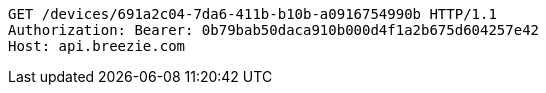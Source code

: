 [source,http,options="nowrap"]
----
GET /devices/691a2c04-7da6-411b-b10b-a0916754990b HTTP/1.1
Authorization: Bearer: 0b79bab50daca910b000d4f1a2b675d604257e42
Host: api.breezie.com

----